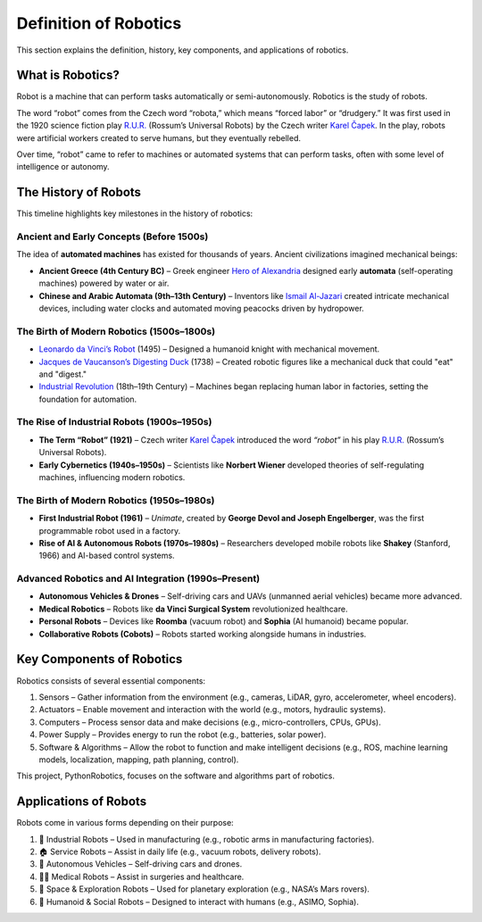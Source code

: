 Definition of Robotics
----------------------

This section explains the definition, history, key components, and applications of robotics.

What is Robotics?
^^^^^^^^^^^^^^^^^^

Robot is a machine that can perform tasks automatically or semi-autonomously.
Robotics is the study of robots.

The word “robot” comes from the Czech word “robota,” which means “forced labor” or “drudgery.”
It was first used in the 1920 science fiction play `R.U.R.`_ (Rossum’s Universal Robots)
by the Czech writer `Karel Čapek`_.
In the play, robots were artificial workers created to serve humans, but they eventually rebelled.

Over time, “robot” came to refer to machines or automated systems that can perform tasks,
often with some level of intelligence or autonomy.

.. _`R.U.R.`: https://thereader.mitpress.mit.edu/origin-word-robot-rur/
.. _`Karel Čapek`: https://en.wikipedia.org/wiki/Karel_%C4%8Capek

The History of Robots
^^^^^^^^^^^^^^^^^^^^^^^^^^^

This timeline highlights key milestones in the history of robotics:

Ancient and Early Concepts (Before 1500s)
~~~~~~~~~~~~~~~~~~~~~~~~~~~~~~~~~~~~~~~~~~

The idea of **automated machines** has existed for thousands of years.
Ancient civilizations imagined mechanical beings:

- **Ancient Greece (4th Century BC)** – Greek engineer `Hero of Alexandria`_ designed early **automata** (self-operating machines) powered by water or air.
- **Chinese and Arabic Automata (9th–13th Century)** – Inventors like `Ismail Al-Jazari`_ created intricate mechanical devices, including water clocks and automated moving peacocks driven by hydropower.

.. _`Hero of Alexandria`: https://en.wikipedia.org/wiki/Hero_of_Alexandria
.. _`Ismail Al-Jazari`: https://en.wikipedia.org/wiki/Ismail_al-Jazari

The Birth of Modern Robotics (1500s–1800s)
~~~~~~~~~~~~~~~~~~~~~~~~~~~~~~~~~~~~~~~~~~

- `Leonardo da Vinci’s Robot`_  (1495) – Designed a humanoid knight with mechanical movement.
- `Jacques de Vaucanson’s Digesting Duck`_ (1738) – Created robotic figures like a mechanical duck that could "eat" and "digest."
- `Industrial Revolution`_ (18th–19th Century) – Machines began replacing human labor in factories, setting the foundation for automation.

.. _`Leonardo da Vinci’s Robot`: https://en.wikipedia.org/wiki/Leonardo%27s_robot
.. _`Jacques de Vaucanson’s Digesting Duck`: https://en.wikipedia.org/wiki/Jacques_de_Vaucanson
.. _`Industrial Revolution`: https://en.wikipedia.org/wiki/Industrial_Revolution

The Rise of Industrial Robots (1900s–1950s)
~~~~~~~~~~~~~~~~~~~~~~~~~~~~~~~~~~~~~~~~~~~~~~

- **The Term “Robot” (1921)** – Czech writer `Karel Čapek`_ introduced the word *“robot”* in his play `R.U.R.`_ (Rossum’s Universal Robots).
- **Early Cybernetics (1940s–1950s)** – Scientists like **Norbert Wiener** developed theories of self-regulating machines, influencing modern robotics.

The Birth of Modern Robotics (1950s–1980s)
~~~~~~~~~~~~~~~~~~~~~~~~~~~~~~~~~~~~~~~~~~~~~~

- **First Industrial Robot (1961)** – *Unimate*, created by **George Devol and Joseph Engelberger**, was the first programmable robot used in a factory.
- **Rise of AI & Autonomous Robots (1970s–1980s)** – Researchers developed mobile robots like **Shakey** (Stanford, 1966) and AI-based control systems.

Advanced Robotics and AI Integration (1990s–Present)
~~~~~~~~~~~~~~~~~~~~~~~~~~~~~~~~~~~~~~~~~~~~~~~~~~~~~~~~

- **Autonomous Vehicles & Drones** – Self-driving cars and UAVs (unmanned aerial vehicles) became more advanced.
- **Medical Robotics** – Robots like **da Vinci Surgical System** revolutionized healthcare.
- **Personal Robots** – Devices like **Roomba** (vacuum robot) and **Sophia** (AI humanoid) became popular.
- **Collaborative Robots (Cobots)** – Robots started working alongside humans in industries.

Key Components of Robotics
^^^^^^^^^^^^^^^^^^^^^^^^^^^

Robotics consists of several essential components:

#. Sensors – Gather information from the environment (e.g., cameras, LiDAR, gyro, accelerometer, wheel encoders).
#. Actuators – Enable movement and interaction with the world (e.g., motors, hydraulic systems).
#. Computers – Process sensor data and make decisions (e.g., micro-controllers, CPUs, GPUs).
#. Power Supply – Provides energy to run the robot (e.g., batteries, solar power).
#. Software & Algorithms – Allow the robot to function and make intelligent decisions (e.g., ROS, machine learning models, localization, mapping, path planning, control).

This project, PythonRobotics, focuses on the software and algorithms part of robotics.

Applications of Robots
^^^^^^^^^^^^^^^^^^^^^^^^^^^

Robots come in various forms depending on their purpose:

#. 🤖 Industrial Robots – Used in manufacturing (e.g., robotic arms in manufacturing factories).
#. 🏠 Service Robots – Assist in daily life (e.g., vacuum robots, delivery robots).
#. 🚗 Autonomous Vehicles – Self-driving cars and drones.
#. 👨‍⚕️ Medical Robots – Assist in surgeries and healthcare.
#. 🚀 Space & Exploration Robots – Used for planetary exploration (e.g., NASA’s Mars rovers).
#. 🐶 Humanoid & Social Robots – Designed to interact with humans (e.g., ASIMO, Sophia).

